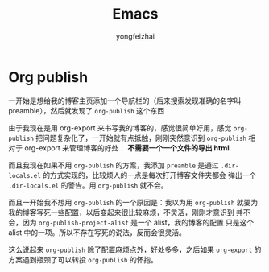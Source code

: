#+TITLE: Emacs
#+AUTHOR: yongfeizhai
#+HTML_HEAD: <link rel="stylesheet" type="text/css" href="css/style.css"/>
# #+SETUPFILE: ./org/theme-bigblow.setup
#+OPTIONS: toc:nil

* Org publish

一开始是想给我的博客主页添加一个导航栏的（后来搜索发现准确的名字叫
preamble），然后就发现了 =org-publish= 这个东西

由于我现在是用 org-export 来书写我的博客的，感觉很简单好用，感觉
=org-publish= 把问题复杂化了，一开始就有点抵触，刚刚突然意识到
=org-publish= 相对于 org-export 来管理博客的好处： *不需要一个一个文件的导出 html*

而且我现在如果不用 =org-publish= 的方案，我添加 =preamble= 是通过
=.dir-locals.el= 的方式实现的，比较烦人的一点是每次打开博客文件夹都会
弹出一个 =.dir-locals.el= 的警告。用 =org-publish= 就不会。

而且一开始我不想用 =org-publish= 的一个原因是：我以为用 =org-publish=
就要为我的博客写死一些配置，以后变起来很比较麻烦，不灵活，刚刚才意识到
并不会，因为 =org-publish-project-alist= 是一个 alist，我的博客的配置
只是这个 alist 中的一项。所以不存在写死的说法，反而会很灵活。

这么说起来 =org-publish= 除了配置麻烦点外，好处多多，之后如果
=org-export= 的方案遇到瓶颈了可以转投 =org-publish= 的怀抱。
